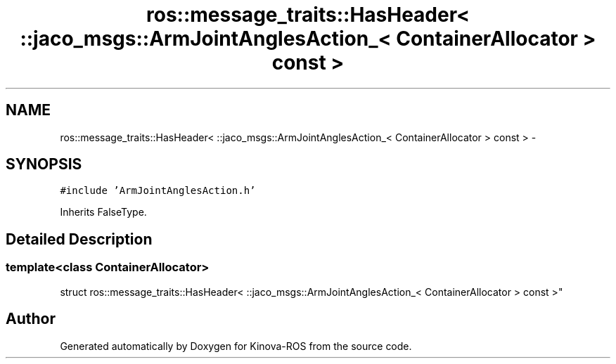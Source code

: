 .TH "ros::message_traits::HasHeader< ::jaco_msgs::ArmJointAnglesAction_< ContainerAllocator > const  >" 3 "Thu Mar 3 2016" "Version 1.0.1" "Kinova-ROS" \" -*- nroff -*-
.ad l
.nh
.SH NAME
ros::message_traits::HasHeader< ::jaco_msgs::ArmJointAnglesAction_< ContainerAllocator > const  > \- 
.SH SYNOPSIS
.br
.PP
.PP
\fC#include 'ArmJointAnglesAction\&.h'\fP
.PP
Inherits FalseType\&.
.SH "Detailed Description"
.PP 

.SS "template<class ContainerAllocator>
.br
struct ros::message_traits::HasHeader< ::jaco_msgs::ArmJointAnglesAction_< ContainerAllocator > const  >"


.SH "Author"
.PP 
Generated automatically by Doxygen for Kinova-ROS from the source code\&.
